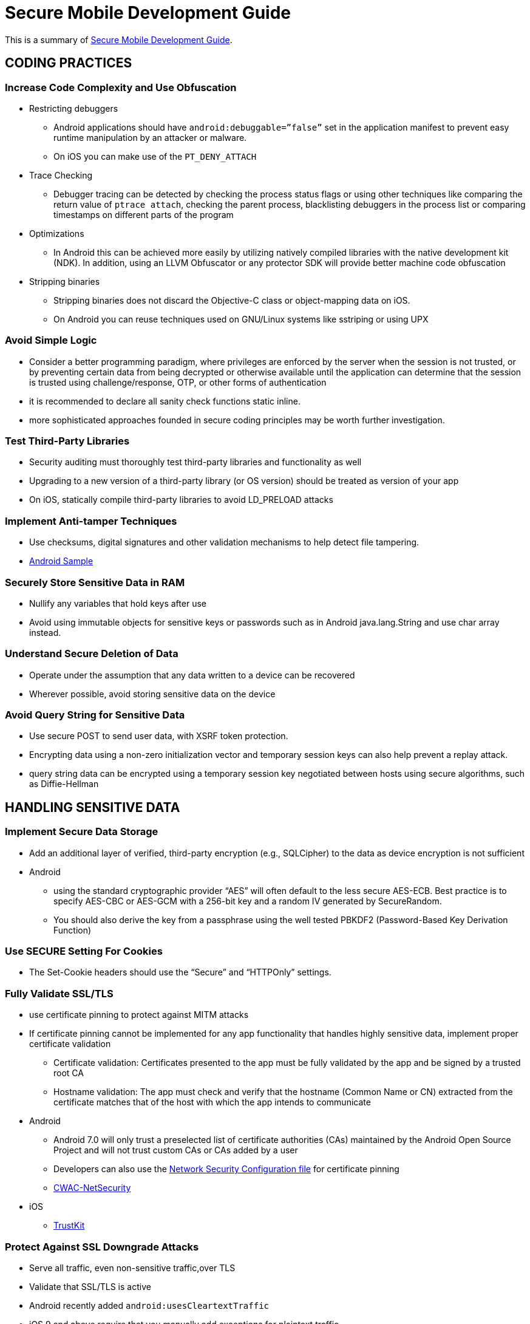 = Secure Mobile Development Guide

This is a summary of https://books.nowsecure.com/secure-mobile-development/en/[Secure Mobile Development Guide].

== CODING PRACTICES

=== Increase Code Complexity and Use Obfuscation

* Restricting debuggers
** Android applications should have `android:debuggable=”false”` set in the application manifest to prevent easy runtime manipulation by an attacker or malware. 
** On iOS you can make use of the `PT_DENY_ATTACH`
* Trace Checking
** Debugger tracing can be detected by checking the process status flags or using other techniques like comparing the return value of `ptrace attach`, checking the parent process, blacklisting debuggers in the process list or comparing timestamps on different parts of the program
* Optimizations
** In Android this can be achieved more easily by utilizing natively compiled libraries with the native development kit (NDK). In addition, using an LLVM Obfuscator or any protector SDK will provide better machine code obfuscation
* Stripping binaries
** Stripping binaries does not discard the Objective-C class or object-mapping data on iOS. 
** On Android you can reuse techniques used on GNU/Linux systems like sstriping or using UPX

=== Avoid Simple Logic

* Consider a better programming paradigm, where privileges are enforced by the server when the session is not trusted, or by preventing certain data from being decrypted or otherwise available until the application can determine that the session is trusted using challenge/response, OTP, or other forms of authentication
* it is recommended to declare all sanity check functions static inline.
* more sophisticated approaches founded in secure coding principles may be worth further investigation.

=== Test Third-Party Libraries

* Security auditing must thoroughly test third-party libraries and functionality as well
* Upgrading to a new version of a third-party library (or OS version) should be treated as version of your app
* On iOS, statically compile third-party libraries to avoid LD_PRELOAD attacks

=== Implement Anti-tamper Techniques

* Use checksums, digital signatures and other validation mechanisms to help detect file tampering.
* https://gist.github.com/scottyab/b849701972d57cf9562e[Android Sample]

=== Securely Store Sensitive Data in RAM

* Nullify any variables that hold keys after use
* Avoid using immutable objects for sensitive keys or passwords such as in Android java.lang.String and use char array instead.

=== Understand Secure Deletion of Data

* Operate under the assumption that any data written to a device can be recovered
* Wherever possible, avoid storing sensitive data on the device

=== Avoid Query String for Sensitive Data

* Use secure POST to send user data, with XSRF token protection.
* Encrypting data using a non-zero initialization vector and temporary session keys can also help prevent a replay attack.
* query string data can be encrypted using a temporary session key negotiated between hosts using secure algorithms, such as Diffie-Hellman

== HANDLING SENSITIVE DATA

=== Implement Secure Data Storage

* Add an additional layer of verified, third-party encryption (e.g., SQLCipher) to the data as device encryption is not sufficient
* Android
** using the standard cryptographic provider “AES” will often default to the less secure AES-ECB. Best practice is to specify AES-CBC or AES-GCM with a 256-bit key and a random IV generated by SecureRandom. 
** You should also derive the key from a passphrase using the well tested PBKDF2 (Password-Based Key Derivation Function)

=== Use SECURE Setting For Cookies

* The Set-Cookie headers should use the “Secure” and “HTTPOnly” settings.

=== Fully Validate SSL/TLS

* use certificate pinning to protect against MITM attacks
* If certificate pinning cannot be implemented for any app functionality that handles highly sensitive data, implement proper certificate validation
** Certificate validation: Certificates presented to the app must be fully validated by the app and be signed by a trusted root CA
** Hostname validation: The app must check and verify that the hostname (Common Name or CN) extracted from the certificate matches that of the host with which the app intends to communicate
* Android
** Android 7.0 will only trust a preselected list of certificate authorities (CAs) maintained by the Android Open Source Project and will not trust custom CAs or CAs added by a user
** Developers can also use the https://developer.android.com/training/articles/security-config.html[Network Security Configuration file] for certificate pinning 
** https://github.com/commonsguy/cwac-netsecurity[CWAC-NetSecurity]
* iOS
** https://github.com/datatheorem/TrustKit[TrustKit]

=== Protect Against SSL Downgrade Attacks

* Serve all traffic, even non-sensitive traffic,over TLS
* Validate that SSL/TLS is active
* Android recently added `android:usesCleartextTraffic`
* iOS 9 and above require that you manually add exceptions for plaintext traffic. 

=== Limit Use of UUID

* avoid using any device-provided identifier to identify the device, especially if it's integral to an implementation of device authentication.
* recommend the creation of an app-unique "device factor" at the time of registration, installation, or first execution.
* Apple recommends using the advertisingIdentifier - a unique identifier shared across all apps in the system.

=== Treat Geolocation Data Carefully

* avoid storing GPS data
* Unless required, do not log or store GPS information.
* Cameras often geo-tags images. If this is a concern, make sure to strip the EXIF data from the image
* Do not activate GPS in applications that will run at or near secure locations, whose coordinates or wireless network topology should not be reported back to vendors.

=== Institute Local Session Timeout

* Any time the app is not used for more than 5 minutes, terminate the active session, redirect the user to the log-in screen, ensure that no app data is visible, and require the user to re-enter log-in credentials to access the app
* After timeout, also discard and clear all memory associated with user data including any master keys use to decrypt that data
* Also, make sure the session timeout occurs on both the client side and the server side

=== Implement Enhanced / Two-Factor Authentication

* When sensitive data or transactions are involved, implement two-factor authentication
* may not be feasible every time a user logs in but can be used at intervals or when accessing selected functions
* Consider step-up authentication methods to provide normal access to non-transactional areas but require a second layer of authentication for sensitive functions

=== Protect Application Settings

* Compile settings into the code when possible
* Don’t store any critical settings in dictionaries or other files unless encrypted first
* Ideally, encrypt all configuration files using a master key encrypted with a passphrase that is supplied by the user, or with a key provided remotely when a user logs into a system

=== Hide Account Numbers and Use Tokens

* displaying partial numbers
* store the partially hidden numbers
* instead of account numbers, tokens be assigned to each account and provided to the client

=== Implement Secure Network Transmission Of Sensitive Data

* Use SSL/TLS either with standard trust validation, or, for increased security, implement certificate pinning
* For highly sensitive values, implement additional encryption in transit

=== Validate Input From Client

* all input from the client should be must be treated as untrusted.
* Services must thoroughly filter and validate input from the app and user.

=== Avoid Storing App Data in Backups

* Android
** By default, the `allowBackup` flag within an Android app’s Manifest file is set as `true`. Therefore, explicitly declare the `allowBackup` flag as `false`
* iOS
** avoid storing any sensitive data in plaintext within any of the files or folders within the app’s private directory or subdirectories

== CACHING AND LOGGING

=== Avoid Caching App Data

* Prevent HTTP caching
* avoid caching of URL history and page data for any Web process such as registration.

=== Avoid Crash Logs

* Ensure released apps are built without warnings and are thoroughly tested to avoid crashes.
* Consider disabling NSAssert for iOS
* avoid sending crash logs over the network in plaintext
* Use secure development tools like clang-analyzer, coverity, ASAN and other linting utilities in order to identify all possible operations that can make the app crash
* If the app is obfuscated and stripped, the developer will need keep an address-to-symbol database in order to recover meaningful backtraces in crashlogs

=== Limit Caching of Username

* store a masked username instead of the actual username, and replace the username value in authentication with a hash value

=== Carefully Manage Debug Logs

* REMOVE METHOD CALLS TO THE LOG CLASS IN RELEASE BUILDS
* SET THE “ANDROID:DEBUGGABLE” FLAG TO “FALSE” IN PRODUCTION BUILDS
* On iOS disabling the NSLog statements on will remove potentially sensitive information which can be intercepted and as an added benefit may slightly increase the performance of the app.

=== Be Aware of the Keyboard Cache

* Disable the auto-correct feature for any sensitive information, not just for password fields.
* Add an enterprise policy to clear the keyboard dictionary at regular intervals.

=== Be Aware of Copy and Paste

* Where appropriate, disable copy/paste for areas handling sensitive data

== WEBVIEWS

=== Prevent Framing and Clickjacking

* Use `X-FRAME-OPTIONS` HEADER
+
```
Header add X-FRAME-OPTIONS "DENY"
```
* Basic frame busting javascript
+
```
if( self != top ) { 
  top.location = self.location ;
}
```

=== Protect Against CSRF with Form Tokens

* Each form submission should contain a token which was loaded with the form or at the beginning of a user session. Check this token on the server when receiving POST requests to ensure the user originated it.

== IOS

=== Use the Keychain Carefully

* When storing data in the keychain, use the most restrictive protection class (as defined by the kSecAttrAccessible attribute) that still allows your application to function properly
* To prevent the exposure of keychain items via iTunes backup, use the ThisDeviceOnly protection class where practical
* Finally, for highly sensitive data, consider augmenting protections offered by the keychain with application-level encryption.

=== Avoid Cached Application Snapshots

* To protect sensitive data, block caching of application snapshots using API configuration or code
* When applicationDidEnterBackground: method returns, the snapshot of the application user interface is taken, and it’s used for transition animations and stored in the filesystem. 
This method should be overridden and all the sensitive information in the user interface should be removed before it returns.

=== Implement Protections Against Buffer Overflow Attacks

* Enable ARC
* Implement full ASLR protection
** can be enabled when compiling by command line with option `-PIE`
* Implement stack-smashing protection
** Compile the application with the `-fstack-protector-all`

=== Avoid Caching HTTP(S) Requests/Responses

* set the `cachePolicy` property of the NSURLRequest to disable the caching of HTTP(S) requests and responses

=== Implement App Transport Security (ATS)

* Enable ATS globally by linking to the iOS 9.0 or later SDK and NOT setting the NSAllowsArbitraryLoads key to Yes or True

=== Implement Touch ID Properly

* When using Touch ID for authentication, store the app’s secret in the Keychain with an ACL assigned to that item.
* Developers can use Touch ID enrollment changes to detect and prevent a physically proximate attacker from enrolling their own fingerprint in order to gain access to protected Keychain items.
** read `LAContext.evaluatedPolicyDomainState` to check whether the `evaluatedPolicyDomainState` value has changed.

== Android

=== Implement File Permissions Carefully

* Do not create files with permissions of MODEWORLD_READABLE or MODE_WORLD_WRITABLE unless it is required as any app would be able to read or write the file even though it may be stored in the app’s private data directory
* Do not use modes such as 0666, 0777, and 0664 with the chmod binary or syscalls accepting a file mode

=== Implement Intents Carefully

* Components accessed via Intents can be public or private. it is easy to mistakenly allow the component to be or become public.
* If a component does not need to be accessed by all other apps, consider setting a permission on the component declared in the Manifest
* Data received by public components cannot be trusted and must be scrutinized

=== Check Activities

* Activities can ensure proper behavior by checking internal app state to verify they are ready to load
** For example, first see if the app is in the "unlocked" state and if not jump back to the lock screen.
* input validation is recommended when operating on data provided by an untrusted source
* Avoid intent filters on Activities if they are private, instead use explicit intent

=== Use Broadcasts Carefully

* Use permissions to protect Intents in your application

=== Implement PendingIntents Carefully

* Use PendingIntents as delayed callbacks to private BroadcastReceivers or broadcast activities, and explicitly specify the component name in the base Intent

=== Protect Application Services

* When calling a service with sensitive data, validate that the correct service is being called and not a malicious service

=== Avoid Intent Sniffing

* Do not pass sensitive data between apps using broadcast intents. Instead, use explicit intents

=== Implement Content Providers Carefully

* Do not give a content provider write access unless it's absolutely necessary
* Limit access to the minimum required for an operation
* Treat parameters passed to content providers as untrusted input and don't use them directly in SQL queries without sanitation
* Content providers that serve files based on a file name being passed to the provider should ensure path traversals are filtered out.

=== Follow WebView Best Practices

* Disable JavaScript and Plugin support if they are not needed. 
* Disable local file access.
* Disallow the loading of content from third-party hosts.

=== Avoid Storing Cached Camera Images

* Do not transmit a check image using non-volatile storage on the device where check image artifacts may be left behind. 
** Create a SurfaceView that displays a camera preview or live preview of what the camera sensor is seeing
** Insert and program a button that when pressed returns the camera preview as a pixel array
** Finally, convert the pixel array to bitmap, compress it to a .jpg, encode it to Base64, and submit it to the remote location

=== Avoid GUI Objects Caching

* Quit the app entirely when the user logs out.
* Any time an activity is initiated or a screen is accessed, execute a check to determine whether the user is in a logged-in state
* Nullify the data on a GUI screen before leaving the screen or logging out

=== Sign Android APKs

* Sign a production app with a production certificate, not a debug certificate
* Make sure the certificate includes a sufficient validity period (i.e., won't expire during the expected lifespan of the app)
* Google recommends that your certificate use at least 2048-bit encryption
* Make sure the keystore containing the signing key is properly protected
* Also, restrict access to the keystore to only those people that absolutely require it

== Servers

=== Implement Proper Web Server Configuration

* disable verbose errors
* return the minimum amount of information in server responses.
* change any default directories.
* Administration or other restricted areas should not be publicly web-accessible unless absolutely necessary, and must be resistant to brute force attacks. 

=== Properly Configure Server-side SSL

* Ensure SSL certificates are properly installed and configured for the highest encryption possible.
* TLSv1 is more than 10 years old and was found vulnerable to a “renegotiation attack” in 2009
* Avoid weak ciphers, such as:
** NULL cipher suite
** Anonymous Diffie-Hellmann
** DES and RC4 because of their vulnerability to crypto-analytical attacks (NOTE: iOS 10 disables RC4 by default)
* Avoid weak protocols, such as:
** SSLv2
** SSLv3 because of its vulnerability to the POODLE attack - CVE-2014-3566 (NOTE: In iOS 10, the Apple Secure Transport API no longer supports SSLv3)
** TLS 1.0 and earlier because the protocols are vulnerable to the CRIME

=== Use Proper Session Management

* Web languages (e.g. Java, .NET) offer session management, which is well-developed and security tested
* Keep server software up-to-date with security patches
* Ensure the size of the session cookie is sufficient

=== Protect and Pen Test Web Services

* web server must be thoroughly tested and hardened against malicious attack
* Production server software should be updated to the latest versions, and hardened to prevent information disclosures regarding server software and interfaces
* Authentication forms should not reflect whether a username exists
* All login forms and forms/pages exchanging sensitive data should implement and require HTTPS

=== Protect Internal Resources

* should be blocked from external access.
* Any resource that does not require public Internet access should be restricted using firewall rules and network segmentation.

